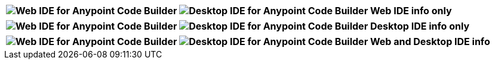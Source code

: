 
// tag::web-only[]

[%header,cols="1"]
|===
|image:anypoint-code-builder::logo-ACBweb-active.png["Web IDE for Anypoint Code Builder"] 
 image:anypoint-code-builder::logo-ACBdesktop-disabled.png["Desktop IDE for Anypoint Code Builder"] 
 Web IDE info only
|===

// end::web-only[] 

// tag::desktop-only[]
[%header,cols="1"]
|===
|image:anypoint-code-builder::logo-ACBweb-disabled.png[Web IDE for Anypoint Code Builder] 
 image:anypoint-code-builder::logo-ACBdesktop-active.png[Desktop IDE for Anypoint Code Builder] 
 Desktop IDE info only
|===
// end::desktop-only[] 

// tag::both-ides[]
[%header,cols="1"]
|===
| image:anypoint-code-builder::logo-ACBweb-active.png[Web IDE for Anypoint Code Builder] 
  image:anypoint-code-builder::logo-ACBdesktop-active.png[Desktop IDE for Anypoint Code Builder] 
  Web and Desktop IDE info
|===
// end::both-ides[] 

//shouldn't be needed ever, but...
// tag::neither-ide[]
//*Does not apply to either IDE*: image:logo-ACBweb-disabled.png["Web IDE for Anypoint Code Builder"] image:logo-ACBdesktop-disabled.png["Desktop IDE for Anypoint Code Builder"]
// end::neither-ide[] 


////
logo files
----------
logo-ACBdesktop-active.png
logo-ACBdesktop-disabled.png
logo-ACBweb-active.png
logo-ACBweb-disabled.png
////